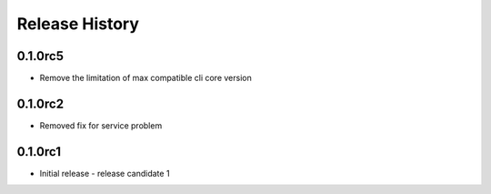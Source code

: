 .. :changelog:

Release History
===============

0.1.0rc5
++++++
* Remove the limitation of max compatible cli core version

0.1.0rc2
++++++
* Removed fix for service problem

0.1.0rc1
++++++
* Initial release - release candidate 1
